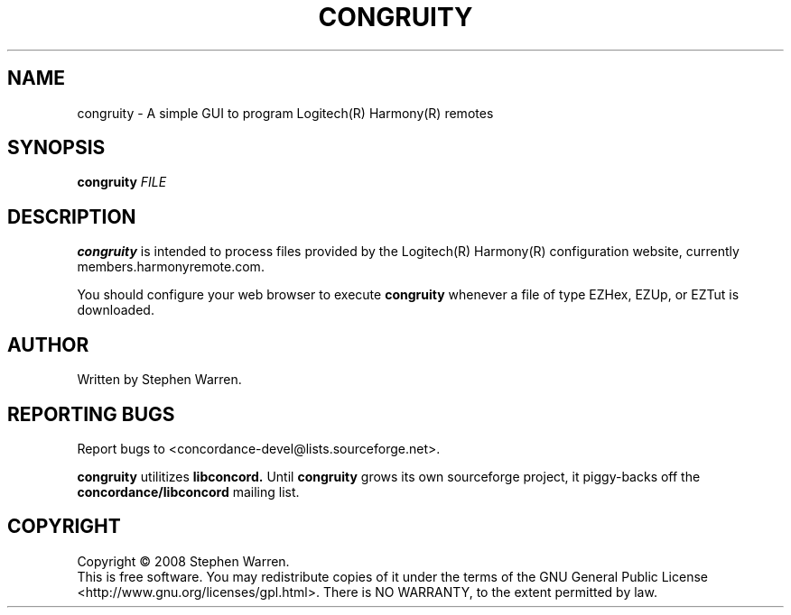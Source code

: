 .TH CONGRUITY "1" "March 2008" "congruity" "User Commands"
.SH NAME
congruity \- A simple GUI to program Logitech(R) Harmony(R) remotes
.SH SYNOPSIS
.B congruity
\fIFILE\fR
.SH DESCRIPTION
.B congruity
is intended to process files provided by the Logitech(R) Harmony(R)
configuration website, currently members.harmonyremote.com.
.PP
You should configure your web browser to execute
.B congruity
whenever a file of type EZHex, EZUp, or EZTut is downloaded.
.SH AUTHOR
Written by Stephen Warren.
.SH "REPORTING BUGS"
Report bugs to <concordance-devel@lists.sourceforge.net>.
.PP
.B congruity
utilitizes
.B libconcord.
Until
.B
congruity
grows its own sourceforge project, it piggy-backs off the
.B concordance/libconcord
mailing list.
.SH COPYRIGHT
Copyright \(co 2008 Stephen Warren.
.br
This is free software.  You may redistribute copies of it under the terms of
the GNU General Public License <http://www.gnu.org/licenses/gpl.html>.
There is NO WARRANTY, to the extent permitted by law.

